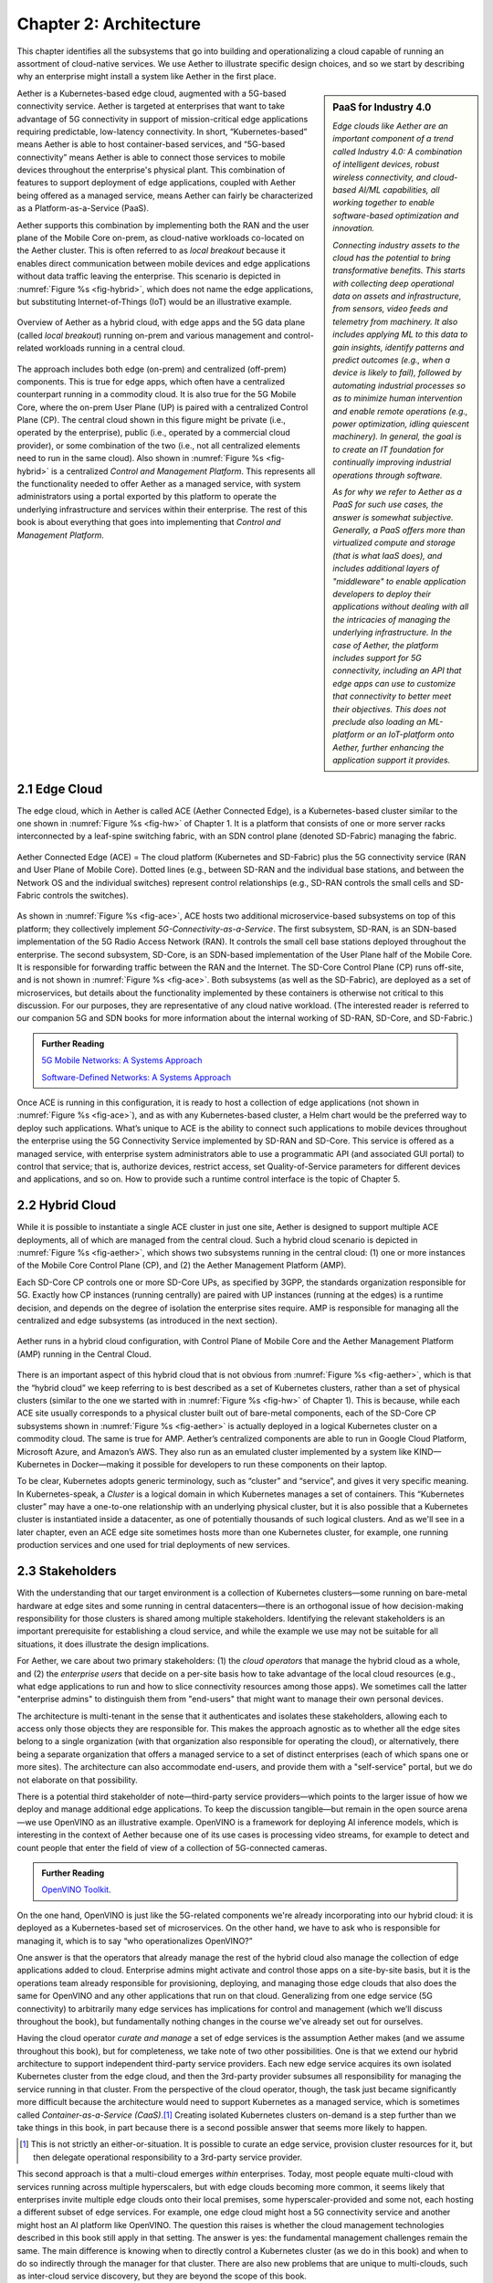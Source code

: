 Chapter 2:  Architecture
========================

This chapter identifies all the subsystems that go into building and
operationalizing a cloud capable of running an assortment of
cloud-native services. We use Aether to illustrate specific design
choices, and so we start by describing why an enterprise might install
a system like Aether in the first place.

.. sidebar:: PaaS for Industry 4.0

       *Edge clouds like Aether are an important component of a trend
       called Industry 4.0: A combination of intelligent devices,
       robust wireless connectivity, and cloud-based AI/ML
       capabilities, all working together to enable software-based
       optimization and innovation.*

       *Connecting industry assets to the cloud has the potential to
       bring transformative benefits. This starts with collecting deep
       operational data on assets and infrastructure, from sensors,
       video feeds and telemetry from machinery. It also includes
       applying ML to this data to gain insights, identify patterns
       and predict outcomes (e.g., when a device is likely to fail),
       followed by automating industrial processes so as to minimize
       human intervention and enable remote operations (e.g., power
       optimization, idling quiescent machinery). In general, the goal
       is to create an IT foundation for continually improving
       industrial operations through software.*

       *As for why we refer to Aether as a PaaS for such use cases,
       the answer is somewhat subjective. Generally, a PaaS offers
       more than virtualized compute and storage (that is what IaaS
       does), and includes additional layers of "middleware" to enable
       application developers to deploy their applications without
       dealing with all the intricacies of managing the underlying
       infrastructure. In the case of Aether, the platform includes
       support for 5G connectivity, including an API that edge apps
       can use to customize that connectivity to better meet their
       objectives.  This does not preclude also loading an ML-platform
       or an IoT-platform onto Aether, further enhancing the
       application support it provides.*

Aether is a Kubernetes-based edge cloud, augmented with a 5G-based
connectivity service. Aether is targeted at enterprises that want to
take advantage of 5G connectivity in support of mission-critical edge
applications requiring predictable, low-latency connectivity. In
short, “Kubernetes-based” means Aether is able to host container-based
services, and “5G-based connectivity” means Aether is able to connect
those services to mobile devices throughout the enterprise's physical
plant. This combination of features to support deployment of edge
applications, coupled with Aether being offered as a managed service,
means Aether can fairly be characterized as a Platform-as-a-Service
(PaaS).

Aether supports this combination by implementing both the RAN and the
user plane of the Mobile Core on-prem, as cloud-native workloads
co-located on the Aether cluster. This is often referred to as *local
breakout* because it enables direct communication between mobile
devices and edge applications without data traffic leaving the
enterprise. This scenario is depicted in :numref:`Figure %s
<fig-hybrid>`, which does not name the edge applications, but
substituting Internet-of-Things (IoT) would be an illustrative
example.

.. _fig-hybrid:
.. figure:: figures/Slide2.png
   :width: 700px
   :align: center

   Overview of Aether as a hybrid cloud, with edge apps and the 5G
   data plane (called *local breakout*) running on-prem and various
   management and control-related workloads running in a central
   cloud.

The approach includes both edge (on-prem) and centralized (off-prem)
components. This is true for edge apps, which often have a centralized
counterpart running in a commodity cloud. It is also true for the 5G
Mobile Core, where the on-prem User Plane (UP) is paired with a
centralized Control Plane (CP). The central cloud shown in this figure
might be private (i.e., operated by the enterprise), public (i.e.,
operated by a commercial cloud provider), or some combination of the
two (i.e., not all centralized elements need to run in the same
cloud). Also shown in :numref:`Figure %s <fig-hybrid>` is a
centralized *Control and Management Platform*. This represents all the
functionality needed to offer Aether as a managed service, with system
administrators using a portal exported by this platform to operate the
underlying infrastructure and services within their enterprise. The
rest of this book is about everything that goes into implementing that
*Control and Management Platform*.

2.1 Edge Cloud
--------------

The edge cloud, which in Aether is called ACE (Aether Connected Edge),
is a Kubernetes-based cluster similar to the one shown in
:numref:`Figure %s <fig-hw>` of Chapter 1. It is a platform that
consists of one or more server racks interconnected by a leaf-spine
switching fabric, with an SDN control plane (denoted SD-Fabric)
managing the fabric.

.. _fig-ace:
.. figure:: figures/Slide3.png
   :width: 400px
   :align: center

   Aether Connected Edge (ACE) = The cloud platform (Kubernetes and
   SD-Fabric) plus the 5G connectivity service (RAN and User Plane of
   Mobile Core). Dotted lines (e.g., between SD-RAN and the individual
   base stations, and between the Network OS and the individual
   switches) represent control relationships (e.g., SD-RAN controls
   the small cells and SD-Fabric controls the switches).

As shown in :numref:`Figure %s <fig-ace>`, ACE hosts two additional
microservice-based subsystems on top of this platform; they
collectively implement *5G-Connectivity-as-a-Service*. The first
subsystem, SD-RAN, is an SDN-based implementation of the 5G Radio
Access Network (RAN). It controls the small cell base stations
deployed throughout the enterprise. The second subsystem, SD-Core, is
an SDN-based implementation of the User Plane half of the Mobile
Core. It is responsible for forwarding traffic between the RAN and the
Internet. The SD-Core Control Plane (CP) runs off-site, and is not
shown in :numref:`Figure %s <fig-ace>`. Both subsystems (as well as
the SD-Fabric), are deployed as a set of microservices, but details
about the functionality implemented by these containers is otherwise
not critical to this discussion. For our purposes, they are
representative of any cloud native workload. (The interested reader is
referred to our companion 5G and SDN books for more information about
the internal working of SD-RAN, SD-Core, and SD-Fabric.)

.. _reading_5g:
.. admonition:: Further Reading

   `5G Mobile Networks: A Systems Approach
   <https://5G.systemsapproach.org>`__

   `Software-Defined Networks: A Systems Approach
   <https://sdn.systemsapproach.org>`__

Once ACE is running in this configuration, it is ready to host a
collection of edge applications (not shown in :numref:`Figure %s
<fig-ace>`), and as with any Kubernetes-based cluster, a Helm chart
would be the preferred way to deploy such applications. What’s unique
to ACE is the ability to connect such applications to mobile devices
throughout the enterprise using the 5G Connectivity Service
implemented by SD-RAN and SD-Core. This service is offered as a
managed service, with enterprise system administrators able to use a
programmatic API (and associated GUI portal) to control that service;
that is, authorize devices, restrict access, set Quality-of-Service
parameters for different devices and applications, and so on. How to
provide such a runtime control interface is the topic of Chapter 5.

2.2 Hybrid Cloud
-----------------

While it is possible to instantiate a single ACE cluster in just one
site, Aether is designed to support multiple ACE deployments, all of
which are managed from the central cloud. Such a hybrid cloud scenario
is depicted in :numref:`Figure %s <fig-aether>`, which shows two
subsystems running in the central cloud: (1) one or more instances of
the Mobile Core Control Plane (CP), and (2) the Aether Management
Platform (AMP).

Each SD-Core CP controls one or more SD-Core UPs, as specified by
3GPP, the standards organization responsible for 5G. Exactly how CP
instances (running centrally) are paired with UP instances (running at
the edges) is a runtime decision, and depends on the degree of
isolation the enterprise sites require. AMP is responsible for
managing all the centralized and edge subsystems (as introduced in the
next section).

.. _fig-aether:
.. figure:: figures/Slide4.png
   :width: 600px
   :align: center

   Aether runs in a hybrid cloud configuration, with Control Plane of
   Mobile Core and the Aether Management Platform (AMP) running in the
   Central Cloud.

There is an important aspect of this hybrid cloud that is not obvious
from :numref:`Figure %s <fig-aether>`, which is that the “hybrid
cloud” we keep referring to is best described as a set of Kubernetes
clusters, rather than a set of physical clusters (similar to the one
we started with in :numref:`Figure %s <fig-hw>` of Chapter 1).
This is because, while each ACE site usually corresponds to a physical
cluster built out of bare-metal components, each of the SD-Core CP
subsystems shown in :numref:`Figure %s <fig-aether>` is actually
deployed in a logical Kubernetes cluster on a commodity cloud. The
same is true for AMP. Aether’s centralized components are able to run
in Google Cloud Platform, Microsoft Azure, and Amazon’s AWS. They also
run as an emulated cluster implemented by a system like
KIND—Kubernetes in Docker—making it possible for developers to run
these components on their laptop.

To be clear, Kubernetes adopts generic terminology, such as “cluster”
and “service”, and gives it very specific meaning. In
Kubernetes-speak, a *Cluster* is a logical domain in which Kubernetes
manages a set of containers. This “Kubernetes cluster” may have a
one-to-one relationship with an underlying physical cluster, but it is
also possible that a Kubernetes cluster is instantiated inside a
datacenter, as one of potentially thousands of such logical
clusters. And as we'll see in a later chapter, even an ACE edge site
sometimes hosts more than one Kubernetes cluster, for example, one
running production services and one used for trial deployments of new
services.

2.3 Stakeholders
----------------

With the understanding that our target environment is a collection of
Kubernetes clusters—some running on bare-metal hardware at edge sites
and some running in central datacenters—there is an orthogonal issue
of how decision-making responsibility for those clusters is shared
among multiple stakeholders. Identifying the relevant stakeholders is
an important prerequisite for establishing a cloud service, and while
the example we use may not be suitable for all situations, it does
illustrate the design implications.

For Aether, we care about two primary stakeholders: (1) the *cloud
operators* that manage the hybrid cloud as a whole, and (2) the
*enterprise users* that decide on a per-site basis how to take
advantage of the local cloud resources (e.g., what edge applications
to run and how to slice connectivity resources among those apps).  We
sometimes call the latter "enterprise admins" to distinguish them from
"end-users" that might want to manage their own personal devices.

The architecture is multi-tenant in the sense that it authenticates
and isolates these stakeholders, allowing each to access only those
objects they are responsible for. This makes the approach agnostic as
to whether all the edge sites belong to a single organization (with
that organization also responsible for operating the cloud), or
alternatively, there being a separate organization that offers a
managed service to a set of distinct enterprises (each of which spans
one or more sites). The architecture can also accommodate end-users,
and provide them with a "self-service" portal, but we do not elaborate
on that possibility.

There is a potential third stakeholder of note—third-party service
providers—which points to the larger issue of how we deploy and manage
additional edge applications. To keep the discussion tangible—but
remain in the open source arena—we use OpenVINO as an illustrative
example. OpenVINO is a framework for deploying AI inference models,
which is interesting in the context of Aether because one of its use
cases is processing video streams, for example to detect and count
people that enter the field of view of a collection of 5G-connected
cameras.

.. _reading_openvino:
.. admonition:: Further Reading

   `OpenVINO Toolkit <https://docs.openvino.ai>`__.

On the one hand, OpenVINO is just like the 5G-related components we're
already incorporating into our hybrid cloud: it is deployed as a
Kubernetes-based set of microservices. On the other hand, we have to
ask who is responsible for managing it, which is to say “who
operationalizes OpenVINO?”

One answer is that the operators that already manage the rest of the
hybrid cloud also manage the collection of edge applications added to
cloud. Enterprise admins might activate and control those apps on a
site-by-site basis, but it is the operations team already responsible
for provisioning, deploying, and managing those edge clouds that also
does the same for OpenVINO and any other applications that run on that
cloud. Generalizing from one edge service (5G connectivity) to
arbitrarily many edge services has implications for control and
management (which we’ll discuss throughout the book), but
fundamentally nothing changes in the course we've already set out for
ourselves.

Having the cloud operator *curate and manage* a set of edge services
is the assumption Aether makes (and we assume throughout this book),
but for completeness, we take note of two other possibilities.  One is
that we extend our hybrid architecture to support independent
third-party service providers. Each new edge service acquires its own
isolated Kubernetes cluster from the edge cloud, and then the
3rd-party provider subsumes all responsibility for managing the
service running in that cluster. From the perspective of the cloud
operator, though, the task just became significantly more difficult
because the architecture would need to support Kubernetes as a managed
service, which is sometimes called *Container-as-a-Service (CaaS)*.\ [#]_
Creating isolated Kubernetes clusters on-demand is a step further than
we take things in this book, in part because there is a second
possible answer that seems more likely to happen.

.. [#] This is not strictly an either-or-situation. It is possible to
       curate an edge service, provision cluster resources for it, but
       then delegate operational responsibility to a 3rd-party service
       provider.

This second approach is that a multi-cloud emerges *within*
enterprises. Today, most people equate multi-cloud with services
running across multiple hyperscalers, but with edge clouds becoming
more common, it seems likely that enterprises invite multiple edge
clouds onto their local premises, some hyperscaler-provided and some
not, each hosting a different subset of edge services. For example,
one edge cloud might host a 5G connectivity service and another might
host an AI platform like OpenVINO. The question this raises is whether
the cloud management technologies described in this book still apply
in that setting. The answer is yes: the fundamental management
challenges remain the same. The main difference is knowing when to
directly control a Kubernetes cluster (as we do in this book) and when
to do so indirectly through the manager for that cluster. There are
also new problems that are unique to multi-clouds, such as inter-cloud
service discovery, but they are beyond the scope of this book.

2.4 Control and Management
--------------------------

We are now ready to describe the architecture of the Aether Management
Platform (AMP), which as shown in :numref:`Figure %s <fig-amp>`,
manages both the distributed set of ACE clusters and the other control
clusters running in the central cloud. And illustrating the recursive
nature of the management challenge, AMP is also responsible for
managing AMP!

AMP includes one or more portals targeted at different stakeholders,
with :numref:`Figure %s <fig-amp>` showing the two examples we focus
on in this book: a User Portal intended for enterprise admins who
need to manage services delivered to a local site, and an Operations
Portal intended for the ops team responsible for keeping Aether
up-to-date and running smoothly. Again, other stakeholders (classes of
users) are possible, but this distinction does represent a natural
division between those that *use* cloud services and those that
*operate* cloud services.

.. _fig-amp:
.. figure:: figures/Slide5.png
   :width: 600px
   :align: center

   The four subsystems that comprise AMP: Resource Provisioning,
   Lifecycle Management, Runtime Control, and Monitoring & Telemetry.

We do not focus on these portals, which provide a graphical interface
to a subset of AMP functionality, but we instead describe the
aggregate functionality supported by AMP, which is organized around
four subsystems:

* Resource Provisioning: Responsible for initializing and configuring
  resources (e.g., servers, switches) that add, replace, or upgrade
  capacity for Aether.

* Lifecycle Management: Responsible for continuous integration and
  deployment of software functionality available on Aether.

* Runtime Control: Responsible for the ongoing configuration and
  control of the services (e.g., connectivity) provided by Aether.

* Monitoring & Telemetry: Responsible for collecting, archiving,
  evaluating, and analyzing telemetry data generated by Aether
  components.

Internally, each of these subsystems is implemented as a highly
available cloud service, running as a collection of microservices. The
design is cloud-agnostic, so AMP can be deployed in a public cloud
(e.g., Google Cloud, AWS, Azure), an operator-owned Telco cloud, (e.g,
AT&T’s AIC), or an enterprise-owned private cloud. For a pilot
deployment of Aether, AMP runs in the Google Cloud.

The rest of this section introduces these four subsystems, with the
chapters that follow filling in more detail about each.


2.4.1 Resource Provisioning
~~~~~~~~~~~~~~~~~~~~~~~~~~~

Resource Provisioning configures and bootstraps resources (both
physical and virtual), bringing them up to a state so Lifecycle
Management can take over and manage the software running on those
resources. It roughly corresponds to Day 0 operations, and includes
both the hands-on aspect of installing and physically connecting
hardware, and the inventory-tracking required to manage physical
assets.

.. _fig-provision:
.. figure:: figures/Slide6.png
   :width: 500px
   :align: center

   High-level overview of Resource Provisioning.

:numref:`Figure %s <fig-provision>` gives a high-level overview. As a
consequence of the operations team physically connecting resources to
the cloud and recording attributes for those resources in an Inventory
Repo, a Zero-Touch Provisioning system (a) generates a set of
configuration artifacts that are stored in a Config Repo and used
during Lifecycle Management, and (b) initializes the newly deployed
resources so they are in a state that Lifecycle Management is able to
control. The idea of storing configuration directives in a Repo, like
any other code module, is a practice known as *Configuration-as-Code*,
and we will see it applied in different ways throughout this book.

Recall from Chapter 1 that we called out the "Aether platform" as
distinct from the cloud-native workloads that are hosted on the
platform. This is relevant here because Resource Provisioning has to
get this platform up-and-running before Lifecycle Management can do
its job. But in another example of circular dependencies, Lifecycle
Management also plays a role in keeping the underlying platform
up-to-date.

Clearly, the “Install & Inventory” step requires human involvement,
and some amount of hands-on resource-prep is necessary, but the goal
is to minimize the operator configuration steps (and associated
expertise) and maximize the automation carried out by the Zero-Touch
Provisioning system. Also realize that :numref:`Figure %s
<fig-provision>` is biased towards provisioning a physical cluster,
such as the edge sites in Aether. For a hybrid cloud that also
includes one or more virtual clusters running in central datacenters,
it is necessary to provision those virtual resources as well. Chapter
3 describes provisioning from this broader perspective, considering
both physical and virtual resources.

2.4.2 Lifecycle Management
~~~~~~~~~~~~~~~~~~~~~~~~~~

Lifecycle Management is the process of integrating debugged, extended,
and refactored components (often microservices) into a set of
artifacts (e.g., Docker containers and Helm charts), and subsequently
deploying those artifacts to the operational cloud. It includes a
comprehensive testing regime, and typically, a procedure by which
developers inspect and comment on each others’ code.

.. _fig-lifecycle:
.. figure:: figures/Slide7.png
   :width: 600px
   :align: center

   High-level overview of Lifecycle Management.

:numref:`Figure %s <fig-lifecycle>` gives a high-level overview, where
it is common to split the integration and deployment phases, the
latter of which combines the integration artifacts from the first
phase with the configuration artifacts generated by Resource
Provisioning described in the previous subsection. The figure does not
show any human intervention (after development), which implies any
patches checked into the code repo trigger integration, and any new
integration artifacts trigger deployment. This is commonly referred to
as Continuous Integration / Continuous Deployment (CI/CD), although in
practice, operator discretion and other factors are also taken into
account before deployment actually happens.

One of the key responsibilities of Lifecycle Management is version
control, which includes evaluating dependencies, but also the
possibility that it will sometimes be necessary to both roll out new
versions of software and rollback to old versions, as well as operate
with multiple versions deployed simultaneously. Managing all the
configuration state needed to successfully deploy the right version of
each component in the system is the central challenge, which we
address in Chapter 4.

2.4.3 Runtime Control
~~~~~~~~~~~~~~~~~~~~~

Once deployed and running, Runtime Control provides a programmatic API
that can be used by various stakeholders to manage whatever abstract
service(s) the system offers (e.g., 5G connectivity in the case of
Aether). As shown in :numref:`Figure %s <fig-control>`, Runtime
Control partially addresses the “management silo” issue raised in
Chapter 1, so users do not need to know that connectivity potentially
spans four different components, or how to control/configure each of
them individually. (Or, as in the case of the Mobile Core, that
SD-Core is distributed across two clouds, with the CP sub-part
responsible for controlling the UP sub-part.) In the case of the
connectivity service, for example, users only care about being able to
authorize devices and set QoS parameters on an end-to-end basis.

.. _fig-control:
.. figure:: figures/Slide8.png
   :width: 400px
   :align: center

   Example use case that requires ongoing runtime control.

Note that :numref:`Figure %s <fig-control>` focuses on
Connectivity-as-a-Service, but the same idea applies to all services
the cloud offers to end users. Thus, we can generalize the figure so
Runtime Control mediates access to any of the underlying microservices
(or collections of microservices) the cloud designer wishes to make
publicly accessible, including the rest of AMP! In effect, Runtime
Control implements an abstraction layer, codified with a programmatic
API.

Given this mediation role, Runtime Control provides mechanisms to
model (represent) the abstract services to be offered to users; store
any configuration and control state associated with those models;
apply that state to the underlying components, ensuring they remain in
sync with the operator’s intentions; and authorize the set API calls
users try to invoke on each service. These details are spelled out in
Chapter 5.


2.4.4 Monitoring and Telemetry
~~~~~~~~~~~~~~~~~~~~~~~~~~~~~~

In addition to controlling service functionality, a running system has
to be continuously monitored so that operators can diagnose and
respond to failures, tune performance, do root cause analysis, perform
security audits, and understand when it is necessary to provision
additional capacity. This requires mechanisms to observe system
behavior, collect and archive the resulting data, analyze the data and
trigger various actions in response, and visualize the data in human
consumable dashboards (similar to the example shown in :numref:`Figure
%s <fig-monitor>`).

.. _fig-monitor:
.. figure:: figures/Slide18.png
   :width: 500px
   :align: center

   Example Aether dashboard, showing the health of one of the
   subsystems (SD-Core).

In broad terms, it is common to think of this aspect of cloud
management as having three parts: a monitoring component that collects
quantitative metrics (e.g., load averages, transmission rates,
ops per second), a logging component that collects diagnostic
messages (i.e., text strings explaining various event), and a tracing
component that can reconstruct workflows through a set of
microservices. All include a timestamp, so it is possible to link
quantitative analysis with qualitative explanations in support of
diagnostics and analytics.

2.4.5 Summary
~~~~~~~~~~~~~

This overview of the management architecture could lead one to
conclude that these four subsystems were architected, in a rigorous,
top-down fashion, to be completely independent.  But that is not
the case. It is more accurate to say that the system evolved bottom
up, solving the next immediate problem one at a time, all the while
creating a large ecosystem of open source components that can be used
in different combinations. What we are presenting in this book is a
retrospective description of an end result, organized into four
subsystems to help make sense of it all.

There are, in practice, many opportunities for interactions among the
four components, and in some cases, there are overlapping concerns
that lead to considerable debate. This is what makes operationalizing
a cloud a thorny problem. For example, it's difficult to draw a crisp
line between where resource provisioning ends and lifecycle management
begins. One could view provisioning as "Step 0" of lifecycle
management. As another example, the runtime control and monitoring
subsystems are often combined in a single user interface, giving
operators a way to both read (monitor) and write (control) various
parameters of a running system. Connecting those two subsystems is how
we build closed loop control.

These two "simplifications" allow us to reduce the architectural
overview of the management platform to the two-dimensional
representation shown in :numref:`Figure %s <fig-2D>`. In one
dimension, layered on top of the hybrid cloud being managed, is the
Runtime Control system (including Monitoring and Telemetry to close
the control loop). Users and Operators read and write parameters of
the running system via a well-defined REST API. In the other
dimension, running beside the hybrid cloud, is the Lifecycle
Management system (including Resource Provisioning as Step 0).
Operators and Developers specify changes to the system by checking
code (including configuration specs) into a repo, and then
periodically triggering an upgrade of the running system.

.. _fig-2D:
.. figure:: figures/Slide25.png
   :width: 500px
   :align: center

   Simplified representation of the management platform.

This simplified perspective draws attention to an ambiguity, which is
the distinction between "changes to the parameters of a running
system" versus "upgrading the system that is running."  Generally,
Lifecycle Management takes responsibility for *configuring* each
component (including what version of each component is deployed),
while runtime control takes responsibility for *controlling* each
component. But where you draw the line between configuration and
control is somewhat arbitrary. Do configuration changes only happen
when you first boot a component, or can you change the configuration
of a running system, and if you do, how does that differ from changing
a control parameter? And as suggested by the dotted arrow in
:numref:`Figure %s <fig-2D>`, is there value in having Runtime Control
instigate changes via Lifecycle Management? The difference is usually
related to frequency-of-change (which is in turn related to how
disruptive to existing traffic/workload the change is), but at the end
of the day, it doesn't matter what you call it, as long as the
mechanisms you use meet all of your requirements.

Of course, an operational system doesn't tolerate such ambiguities
very well. Each aspect of management has to be supported in a
well-defined, efficient and repeatable way. That's why we include a
description of a concrete realization of each of the four subsystems,
reflecting one particular set of design choices. We call out the
opportunities to make different engineering decisions, along with the
design rationale behind our choices, as we add more details in the
chapters that follow.

2.5 DevOps
----------

The preceding discussion focuses on the subsystems that make up the
Control and Management Platform, but such a platform is used by
people. This implies the need for a set of operational processes and
procedures, which in a cloud setting, are now commonly organized
around the DevOps model. The following gives a high-level summary,
with a more extensive discussion of ops-related procedures presented
throughout the book.

DevOps has become an overused term, generally taken to mean that the
line between the engineers that develop cloud functionality and the
operators that deploy and manage cloud functionality is blurred, with
the same team responsible for both. But that definition is too
imprecise to be helpful. There are really three aspects of DevOps that
are important to understand.

First, when it comes to a set of services (or user-visible features),
it is true that the developers play a role in deploying and operating
those services. Enabling them to do that is exactly the value of the
Management Platform. Consider the team responsible for SD-RAN in
Aether, as an example. That team not only implements new SD-RAN
features, but once their patch sets are checked into the code
repository, those changes are integrated and deployed by the automated
toolchain introduced in the previous section. This means the SD-RAN
team is also responsible for:

1. Adding test cases to the CI half of Lifecycle Management, and
   writing any configuration specifications needed by the CD half of
   Lifecycle Management.

2. Instrumenting their code so it reports into the Monitoring and
   Telemetry framework, giving them the dashboards and alarms they
   need to troubleshoot any problems that arise.

3. Augmenting the data model of Runtime Control, so their component’s
   internal interfaces are plumbed through to the cloud’s externally
   visible Northbound Interface.

Once deployed and operational, the SD-RAN team is also responsible for
diagnosing any problems that cannot be resolved by a dedicated “on
call” support staff.\ [#]_  The SD-RAN team is motivated to take
advantage of the platform’s automated mechanisms (rather than exploit
short-term workarounds), and to document their component’s behavior
(especially how to resolve known problems), so they do not get support
calls in the middle of the night.

.. [#] Whether traditional or DevOps-based, there is typically a
       front-line support team, which is often said to provide Tier-1
       support. They interact directly with customers and are the
       first to respond to alarms, resolving the issue according to a
       well-scripted playbook. If Tier-1 support is not able to
       resolve an issue, it is elevated to Tier-2 and eventually
       Tier-3, the latter of which is the developers that best
       understand implementation details.

.. sidebar:: Experience at Google

    *Our brief sketch of DevOps is based on how the approach is
    practiced at Google, and in this context, it is a great
    example of how good things come from efforts to minimize
    toil. As Google gained experience building and running its
    cloud, the incremental improvements to their cloud management
    system were assimilated in a system known as BORG.*

    *Kubernetes, the open source project widely used across the
    industry today, was spun out of BORG. The functionality
    embodied by Kubernetes evolved over time to deal with the
    operational challenges of deploying, upgrading, and monitoring
    a set of containers, serving as a great example of how a
    "rising tide lifts all boats." Given enough time, it may be
    the case that next layer of cloud management machinery,
    roughly corresponding to the topics covered in this book, will
    also be taken as a given. The challenge, as we will see, is
    the multi-dimensional scope of the problem.*

Second, all of the activity outlined in the previous paragraph is
possible only because of the rich set of capabilities built into the
Control and Management Platform that is the subject of this book.\
[#]_ Someone had to build that platform, which includes a testing
framework that individual tests can be plugged into; an automated
deployment framework that is able to roll upgrades out to a scalable
number of servers and sites without manual intervention; a monitoring
and telemetry framework that components can report into; a runtime
control environment that can translate high-level directives into
low-level operations on backend components; and so on. While each of
these frameworks were once created by a team tasked with keeping some
other service running smoothly, they have taken on a life of their
own. The Control and Management Platform now has its own DevOps
team(s), who in addition to continually improving the platform, also
field operational events, and when necessary, interact with other
teams (e.g., the SD-RAN team in Aether) to resolve issues that come
up. They are sometimes called System Reliability Engineers (SREs), and
in addition to being responsible for the Control and Management
Platform, they enforce operational discipline—the third aspect of
DevOps discussed next—on everyone else.

.. [#] This we why we refer to the management system as a "platform",
  with AMP as an illustrative example. It serves as a common framework
  that developers of all the other cloud components can plug into and
  leverage. This is how you ultimately address the "management silo"
  problem.

Finally, when operating with discipline and rigor, all of these teams
strictly adhere to two quantitative rules. The first balances *feature
velocity* with *system reliability*. Each component is given an *error
budget* (percentage of time it can be down), and new features cannot
be rolled out unless the corresponding component has been operating
within this bound. This test is a “gate” on the CI/CD pipeline. The
second rule balances how much time is spent on *operational toil*
(time spent by a human diagnosing or fixing problems) with time spent
engineering new capabilities into the Control and Management Platform
to reduce future toil. If too much time is spent toiling and too
little time is spent making the Control and Management Platform
better, then it is taken as a sign that additional engineering
resources are needed.

.. _reading_sre:
.. admonition:: Further Reading

   `Site Reliability Engineering: How Google Runs Production Systems
   <https://www.amazon.com/Site-Reliability-Engineering-Production-Systems/dp/149192912X/ref=pd_bxgy_14_img_2/131-5109792-2268338?_encoding=UTF8&pd_rd_i=149192912X&pd_rd_r=4b77155f-234d-11e9-944e-278ce23a35b5&pd_rd_w=qIfxg&pd_rd_wg=12dE2&pf_rd_p=6725dbd6-9917-451d-beba-16af7874e407&pf_rd_r=5GN656H9VEG4WEVGB728&psc=1&refRID=5GN656H9VEG4WEVGB728>`__,
   2016.
